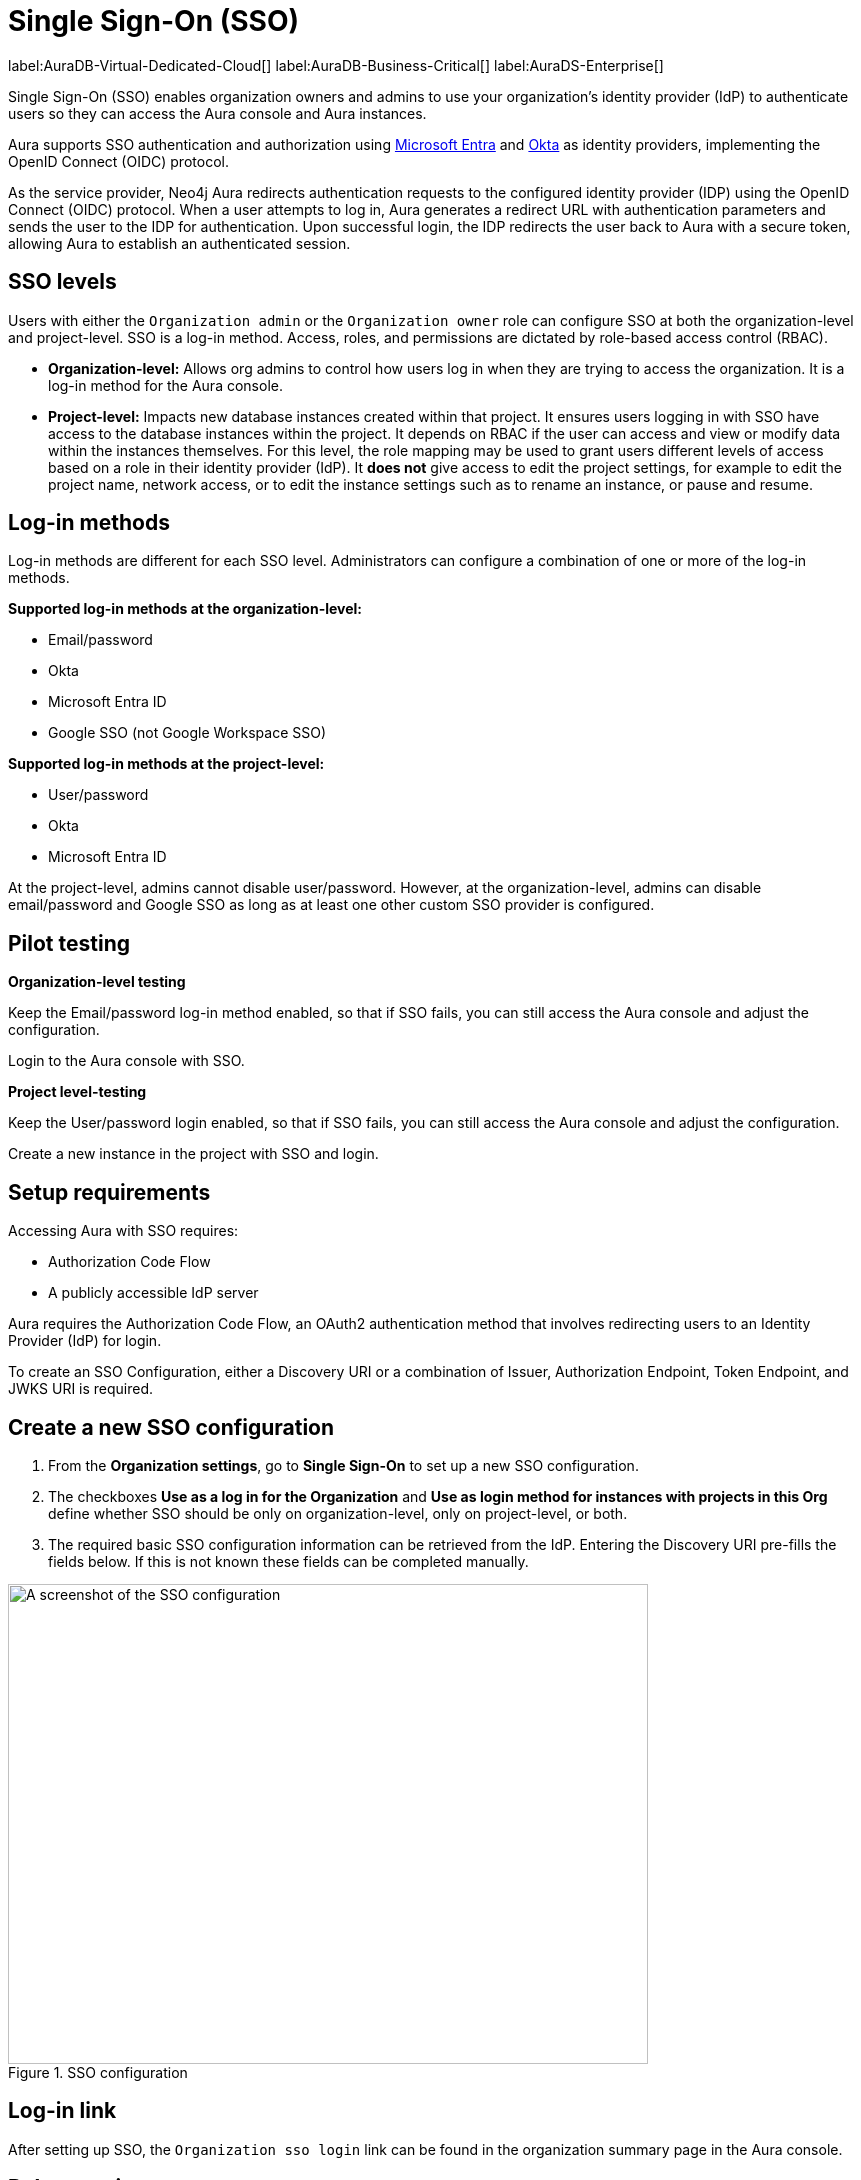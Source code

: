 [[aura-reference-security]]
= Single Sign-On (SSO)
:description: SSO allows you to log in to the Aura Console using their company IdP credentials.

label:AuraDB-Virtual-Dedicated-Cloud[]
label:AuraDB-Business-Critical[]
label:AuraDS-Enterprise[]


Single Sign-On (SSO) enables organization owners and admins to use your organization’s identity provider (IdP) to authenticate users so they can access the Aura console and Aura instances.

Aura supports SSO authentication and authorization using https://learn.microsoft.com/en-us/entra/identity-platform/v2-protocols-oidc[Microsoft Entra] and link:https://developer.okta.com/docs/guides/oin-sso-overview/[Okta] as identity providers, implementing the OpenID Connect (OIDC) protocol.

As the service provider, Neo4j Aura redirects authentication requests to the configured identity provider (IDP) using the OpenID Connect (OIDC) protocol. 
When a user attempts to log in, Aura generates a redirect URL with authentication parameters and sends the user to the IDP for authentication. 
Upon successful login, the IDP redirects the user back to Aura with a secure token, allowing Aura to establish an authenticated session.

== SSO levels

Users with either the `Organization admin` or the `Organization owner` role can configure SSO at both the organization-level and project-level.
SSO is a log-in method. 
Access, roles, and permissions are dictated by role-based access control (RBAC).

* *Organization-level:* Allows org admins to control how users log in when they are trying to access the organization. It is a log-in method for the Aura console.

* *Project-level:*  Impacts new database instances created within that project.
It ensures users logging in with SSO have access to the database instances within the project.
It depends on RBAC if the user can access and view or modify data within the instances themselves.
For this level, the role mapping may be used to grant users different levels of access based on a role in their identity provider (IdP).
It *does not* give access to edit the project settings, for example to edit the project name, network access, or to edit the instance settings such as to rename an instance, or pause and resume.

== Log-in methods

Log-in methods are different for each SSO level.
Administrators can configure a combination of one or more of the log-in methods.

*Supported log-in methods at the organization-level:*

* Email/password
* Okta
* Microsoft Entra ID
* Google SSO (not Google Workspace SSO)

*Supported log-in methods at the project-level:*

* User/password
* Okta
* Microsoft Entra ID

At the project-level, admins cannot disable user/password. 
However, at the organization-level, admins can disable email/password and Google SSO as long as at least one other custom SSO provider is configured.

== Pilot testing

*Organization-level testing*

Keep the Email/password log-in method enabled, so that if SSO fails, you can still access the Aura console and adjust the configuration.

Login to the Aura console with SSO.

*Project level-testing*

Keep the User/password login enabled, so that if SSO fails, you can still access the Aura console and adjust the configuration.

Create a new instance in the project with SSO and login.

== Setup requirements

Accessing Aura with SSO requires:

* Authorization Code Flow
* A publicly accessible IdP server

Aura requires the Authorization Code Flow, an OAuth2 authentication method that involves redirecting users to an Identity Provider (IdP) for login.

To create an SSO Configuration, either a Discovery URI or a combination of Issuer, Authorization Endpoint, Token Endpoint, and JWKS URI is required.

== Create a new SSO configuration

. From the *Organization settings*, go to *Single Sign-On* to set up a new SSO configuration.

. The checkboxes *Use as a log in for the Organization* and *Use as login method for instances with projects in this Org* define whether SSO should be only on organization-level, only on project-level, or both. 

. The required basic SSO configuration information can be retrieved from the IdP.
Entering the Discovery URI pre-fills the fields below.
If this is not known these fields can be completed manually.

.SSO configuration
[.shadow]
image::sso.png[A screenshot of the SSO configuration,640,480]

== Log-in link

After setting up SSO, the `Organization sso login` link can be found in the organization summary page in the Aura console.

== Role mapping

Role mapping applies to all new instances created within the selected project.
To configure role mapping for an individual instance, contact support.

== Individual instance-level

Support can assist with SSO configurations at instance-level including:

* Role mapping specific to a database instance
* link:https://auth0.com/docs/secure/tokens/json-web-tokens/create-custom-claims[Create custom claims] besides `groups`
* Updating SSO on already running instances

== Support

If you require support assistance, visit link:https://support.neo4j.com/[Customer Support] and raise a support ticket including the following information:

. The _Project ID_ of the projects you want to use SSO for. Click on the project settings to copy the ID.

. The name of your IdP

== Azure config

=== Azure SSO configuration

. In the *Azure Portal*, go to *App Registrations* and then *New Registration*.

. Add a name for the new app registration and select *Register*. 
Skip redirect URI’s for now.

. On the app overview page, take note of the Application (client) ID.

. Select the *Client Credentials* link to open the client credentials page.

. Create a new secret and *copy the Value field*, it won’t be visible after leaving the page.

. Go back to the *App Overview* page and open the *App Endpoints* and take note of the OpenID Connection metadata document URI

. Under *Authentication* in the left-hand navigation, setup redirect URLs:

.. Adding a new Web platform 
.. Enter `https://login.neo4j.com/login/callback` as the redirect URI.

=== Create an Azure SSO configuration in the Aura console

. Go to *Organization Settings*

. Select if you want the SSO configuration to be applied to organization logins, to specific projects within the organization, or both.

. For IdP Type select *Azure Active Directory*

. For Client ID enter the *Application (client) ID* from the Azure app

. For Client Secret enter the client secret value (not secret id) from the secret you created in the Azure app

. For Discovery URI enter the *OpenID Connect metadata document URI*

. Configure any additional settings as needed

. Select *Create*

== FAQ

*Can users get roles added to them in Aura console via SSO and a group to role mapping?*

No, users must be granted the role on the org via Aura console invites and access management like with any other organization.

*Why am I unable to connect to the instance after completing the SSO login, the connection is showing as unconnected?*

Ensure that the email field is provided on your user in Entra. If it already is, contact support for further assistance.




